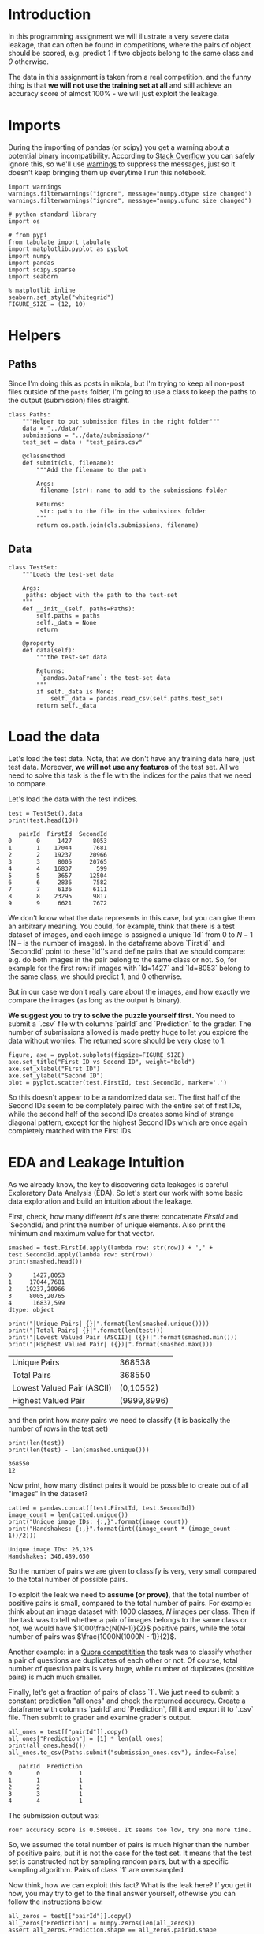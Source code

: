 #+BEGIN_COMMENT
.. title: Data Leakages
.. slug: data-leakages
.. date: 2018-09-08 18:31:29 UTC-07:00
.. tags: assignment dataleaks
.. category: assignment
.. status: private draft
.. link: 
.. description: Data Leakage example.
.. type: text
#+END_COMMENT
#+OPTIONS: ^:{}
#+TOC: headlines 1

* Introduction

In this programming assignment we will illustrate a very severe data leakage, that can often be found in competitions, where the pairs of object should be scored, e.g. predict /1/ if two objects belong to the same class and /0/ otherwise. 

The data in this assignment is taken from a real competition, and the funny thing is that *we will not use the training set at all* and still achieve an accuracy score of almost 100% - we will just exploit the leakage.

* Imports

During the importing of pandas (or scipy) you get a warning about a potential binary incompatibility. According to [[https://stackoverflow.com/questions/40845304/runtimewarning-numpy-dtype-size-changed-may-indicate-binary-incompatibility][Stack Overflow]] you can safely ignore this, so we'll use [[https://docs.python.org/3/library/warnings.html][warnings]] to suppress the messages, just so it doesn't keep bringing them up everytime I run this notebook.

#+BEGIN_SRC ipython :session leakage :results none
import warnings
warnings.filterwarnings("ignore", message="numpy.dtype size changed")
warnings.filterwarnings("ignore", message="numpy.ufunc size changed")
#+END_SRC

#+BEGIN_SRC ipython :session leakage :results none
# python standard library
import os

# from pypi
from tabulate import tabulate
import matplotlib.pyplot as pyplot
import numpy
import pandas
import scipy.sparse
import seaborn
#+END_SRC

#+BEGIN_SRC ipython :session leakage :results none
% matplotlib inline
seaborn.set_style("whitegrid")
FIGURE_SIZE = (12, 10)
#+END_SRC
* Helpers
** Paths
  Since I'm doing this as posts in nikola, but I'm trying to keep all non-post files outside of the =posts= folder, I'm going to use a class to keep the paths to the output (submission) files straight.

#+BEGIN_SRC ipython :session leakage :results none
class Paths:
    """Helper to put submission files in the right folder"""
    data = "../data/"
    submissions = "../data/submissions/"
    test_set = data + "test_pairs.csv"

    @classmethod
    def submit(cls, filename):
        """Add the filename to the path

        Args:
         filename (str): name to add to the submissions folder

        Returns:
         str: path to the file in the submissions folder
        """
        return os.path.join(cls.submissions, filename)
#+END_SRC
** Data

#+BEGIN_SRC ipython :session leakage :results none
class TestSet:
    """Loads the test-set data

    Args:
     paths: object with the path to the test-set
    """
    def __init__(self, paths=Paths):
        self.paths = paths
        self._data = None
        return

    @property
    def data(self):
        """the test-set data

        Returns:
         `pandas.DataFrame`: the test-set data
        """
        if self._data is None:
            self._data = pandas.read_csv(self.paths.test_set)
        return self._data
#+END_SRC
* Load the data

Let's load the test data. Note, that we don't have any training data here, just test data. Moreover, *we will not use any features* of the test set. All we need to solve this task is the file with the indices for the pairs that we need to compare.

Let's load the data with the test indices.

#+BEGIN_SRC ipython :session leakage :results output :exports both
test = TestSet().data
print(test.head(10))
#+END_SRC

#+RESULTS:
#+begin_example
   pairId  FirstId  SecondId
0       0     1427      8053
1       1    17044      7681
2       2    19237     20966
3       3     8005     20765
4       4    16837       599
5       5     3657     12504
6       6     2836      7582
7       7     6136      6111
8       8    23295      9817
9       9     6621      7672
#+end_example


We don't know what the data represents in this case, but you can give them an arbitrary meaning. You could, for example, think that there is a test dataset of images, and each image is assigned a unique `Id` from $0$ to $N-1$ (N -- is the number of images). In the dataframe above `FirstId` and `SecondId` point to these `Id`'s and define pairs that we should compare: e.g. do both images in the pair belong to the same class or not. So, for example for the first row: if images with `Id=1427` and `Id=8053` belong to the same class, we should predict $1$, and $0$ otherwise. 

But in our case we don't really care about the images, and how exactly we compare the images (as long as the output is binary).  

**We suggest you to try to solve the puzzle yourself first.** You need to submit a `.csv` file with columns `pairId` and `Prediction` to the grader. The number of submissions allowed is made pretty huge to let you explore the data without worries. The returned score should be very close to $1$.

#+BEGIN_SRC ipython :session leakage :results raw drawer :ipyfile ../files/posts/data-leakages/first_vs_second.png
figure, axe = pyplot.subplots(figsize=FIGURE_SIZE)
axe.set_title("First ID vs Second ID", weight="bold")
axe.set_xlabel("First ID")
axe.set_ylabel("Second ID")
plot = pyplot.scatter(test.FirstId, test.SecondId, marker='.')
#+END_SRC

#+RESULTS:
:RESULTS:
# Out[27]:
[[file:../files/posts/data-leakages/first_vs_second.png]]
:END:

[[file:first_vs_second.png]]

So this doesn't appear to be a randomized data set. The first half of the Second IDs seem to be completely paired with the entire set of first IDs, while the second half of the second IDs creates some kind of strange diagonal pattern, except for the highest Second IDs which are once again completely matched with the First IDs.

* EDA and Leakage Intuition

As we already know, the key to discovering data leakages is careful Exploratory Data Analysis (EDA). So let's start our work with some basic data exploration and build an intuition about the leakage.

First, check, how many different /id/'s are there: concatenate /FirstId/ and `SecondId/ and print the number of unique elements. Also print the minimum and maximum value for that vector.

#+BEGIN_SRC ipython :session leakage :results output :exports both
smashed = test.FirstId.apply(lambda row: str(row)) + ',' + test.SecondId.apply(lambda row: str(row))
print(smashed.head())
#+END_SRC

#+RESULTS:
: 0      1427,8053
: 1     17044,7681
: 2    19237,20966
: 3     8005,20765
: 4      16837,599
: dtype: object

#+BEGIN_SRC ipython :session leakage :results output raw :exports both
print("|Unique Pairs| {}|".format(len(smashed.unique())))
print("|Total Pairs| {}|".format(len(test)))
print("|Lowest Valued Pair (ASCII)| ({})|".format(smashed.min()))
print("|Highest Valued Pair| ({})|".format(smashed.max()))
#+END_SRC

#+RESULTS:
| Unique Pairs               |      368538 |
| Total Pairs                |      368550 |
| Lowest Valued Pair (ASCII) |   (0,10552) |
| Highest Valued Pair        | (9999,8996) |


and then print how many pairs we need to classify (it is basically the number of rows in the test set)

#+BEGIN_SRC ipython :session leakage :results output :exports both
print(len(test))
print(len(test) - len(smashed.unique()))
#+END_SRC

#+RESULTS:
: 368550
: 12


Now print, how many distinct pairs it would be possible to create out of all "images" in the dataset?   

#+BEGIN_SRC ipython :session leakage :results output :exports both
catted = pandas.concat([test.FirstId, test.SecondId])
image_count = len(catted.unique())
print("Unique image IDs: {:,}".format(image_count))
print("Handshakes: {:,}".format(int((image_count * (image_count - 1))/2)))
#+END_SRC

#+RESULTS:
: Unique image IDs: 26,325
: Handshakes: 346,489,650

So the number of pairs we are given to classify is very, very small compared to the total number of possible pairs. 

To exploit the leak we need to **assume (or prove)**, that the total number of positive pairs is small, compared to the total number of pairs. For example: think about an image dataset with $1000$ classes, $N$ images per class. Then if the task was to tell whether a pair of images belongs to the same class or not, we would have $1000\frac{N(N-1)}{2}$ positive pairs, while the total number of pairs was $\frac{1000N(1000N - 1)}{2}$.

Another example: in a [[https://www.kaggle.com/c/quora-question-pairs][Quora competitition]] the task was to classify whether a pair of questions are duplicates of each other or not. Of course, total number of question pairs is very huge, while number of duplicates (positive pairs) is much much smaller.

Finally, let's get a fraction of pairs of class `1`. We just need to submit a constant prediction "all ones" and check the returned accuracy. Create a dataframe with columns `pairId` and `Prediction`, fill it and export it to `.csv` file. Then submit to grader and examine grader's output. 

#+BEGIN_SRC ipython :session leakage :results output :exports both
all_ones = test[["pairId"]].copy()
all_ones["Prediction"] = [1] * len(all_ones)
print(all_ones.head())
all_ones.to_csv(Paths.submit("submission_ones.csv"), index=False)
#+END_SRC

#+RESULTS:
:    pairId  Prediction
: 0       0           1
: 1       1           1
: 2       2           1
: 3       3           1
: 4       4           1

The submission output was:

#+BEGIN_EXAMPLE
Your accuracy score is 0.500000. It seems too low, try one more time.
#+END_EXAMPLE

So, we assumed the total number of pairs is much higher than the number of positive pairs, but it is not the case for the test set. It means that the test set is constructed not by sampling random pairs, but with a specific sampling algorithm. Pairs of class `1` are oversampled.

Now think, how we can exploit this fact? What is the leak here? If you get it now, you may try to get to the final answer yourself, othewise you can follow the instructions below.   

#+BEGIN_SRC ipython :session leakage :results output :exports both
all_zeros = test[["pairId"]].copy()
all_zeros["Prediction"] = numpy.zeros(len(all_zeros))
assert all_zeros.Prediction.shape == all_zeros.pairId.shape
print(all_zeros.head())
all_zeros.to_csv(Paths.submit("submission_zeros.csv"), index=False)
#+END_SRC

#+RESULTS:
:    pairId  Prediction
: 0       0         0.0
: 1       1         0.0
: 2       2         0.0
: 3       3         0.0
: 4       4         0.0


This is the grader's output.

#+BEGIN_EXAMPLE
Your accuracy score is 0.500000. It seems too low, try one more time.
#+END_EXAMPLE

So it appears that the dataset is binary, with half the outputs being ones, the other half being zeros.

#+BEGIN_SRC ipython :session leakage :results output :exports both
random_predictions = test[["pairId"]].copy()
random_predictions["Prediction"] = numpy.random.randint(0, 2, len(test))
assert random_predictions.Prediction.shape == random_predictions.pairId.shape
assert random_predictions.Prediction.max() == 1
assert random_predictions.Prediction.min() == 0
print(random_predictions.head())
random_predictions.to_csv(Paths.submit("submission_random.csv"), index=False)
#+END_SRC

#+RESULTS:
:    pairId  Prediction
: 0       0           0
: 1       1           0
: 2       2           0
: 3       3           1
: 4       4           0

The grader output for the random set:

#+BEGIN_EXAMPLE
Your accuracy score is 0.499058. It seems too low, try one more time.
#+END_EXAMPLE

Around the same as the other two, so flipping a coin doesn't improve things any, but it doesn't really make it much worse.

* Building a magic feature

In this section we will build a magic feature that will solve the problem almost perfectly. The instructions will lead you to the correct solution, but please, try to explain the purpose of the steps we do to yourself -- it is very important.

** Incidence matrix

First, we need to build an [[https://en.wikipedia.org/wiki/Incidence_matrix][incidence matrix]]. You can think of pairs `(FirstId, SecondId)` as of edges in an undirected graph. 

The incidence matrix is a matrix of size `(maxId + 1, maxId + 1)`, where each row (column) `i` corresponds `i-th` `Id`. In this matrix we put the value `1` to the position `[i, j]`, if and only if a pair `(i, j)` or `(j, i)` is present in  a given set of pairs `(FirstId, SecondId)`. All the other elements in the incidence matrix are zeros.   
 
**Important!** The incidence matrices are typically very, very sparse (there are a small number of non-zero values). At the same time the incidence matrices are usually huge in terms of the total number of elements and it is **impossible to store them in memory in the dense format**. But due to their sparsity, incidence matrices **can be easily represented as sparse matrices**. If you are not familiar with sparse matrices, please see [[https://en.wikipedia.org/wiki/Sparse_matrix][wikipedia]] and [[https://docs.scipy.org/doc/scipy/reference/sparse.html][scipy.sparse reference]]. Use any of the `scipy.sparse` constructors to build incidence matrix. 

For example, you can use this constructor: `scipy.sparse.coo_matrix((data, (i, j)))`. We highly recommend you learn to use different `scipy.sparse` constuctors, and matrices types, but if you feel you don't want to use them, you can always build this matrix with a simple `for` loop. You will need to first create a matrix using `scipy.sparse.coo_matrix((M, N), [dtype])` with an appropriate shape `(M, N)` and then iterate through `(FirstId, SecondId)` pairs and fill the corresponding elements in the matrix with ones. 

**Note**, that the matrix should be symmetric and consist only of zeros and ones. This is something you can use to check your matrix.

*** De-duplicating the Data
    The test data turns out to have duplicate ID pairs, which will cause our incidence matrix to produce numbers greater than 1 if we leave them in, so we need to remove them (using the [[https://pandas.pydata.org/pandas-docs/stable/generated/pandas.DataFrame.duplicated.html][duplicated]] method).

#+BEGIN_SRC ipython :session leakage :results none
pairs_1 = pandas.Series(list(zip(test.FirstId, test.SecondId)), index=test.index)
pairs_2 = pandas.Series(list(zip(test.SecondId, test.FirstId)), index=test.index)
pairs = pandas.concat([pairs_1, pairs_2])
pairs = pairs[~pairs.duplicated()]
assert not any(pairs.duplicated())
#+END_SRC

#+BEGIN_SRC ipython :session leakage :results output :exports both
pair_count = len(pairs)
assert pair_count == 736872
print(pair_count)
#+END_SRC

#+RESULTS:
: 736872

Which is the value provided to test the length of the matrix. Now we need to get the indices.

#+BEGIN_SRC ipython :session leakage :results none
i_indices = pairs.apply(lambda row: row[0])
j_indices = pairs.apply(lambda row: row[1])
assert i_indices.shape == (pair_count,)
assert j_indices.shape == (pair_count,)
#+END_SRC

Now we create a sparse matrix where the row indices are our FirstIds and the column indices are our Second Ids and each of their pairs =(i, j)= is set to 1.
#+BEGIN_SRC ipython :session leakage :results none
data = numpy.ones(pair_count)
inc_mat = scipy.sparse.coo_matrix((data, (i_indices, j_indices)))

# Sanity checks
assert inc_mat.max() == 1
assert inc_mat.sum() == 736872
#+END_SRC

It is more convenient to have the incidence matrix in [[https://docs.scipy.org/doc/scipy/reference/generated/scipy.sparse.csr_matrix.html][Compressed Sparse Row (CSR)]] format, so convert it here.

#+BEGIN_SRC ipython :session leakage :results none
inc_mat = inc_mat.tocsr()
#+END_SRC

** Now To Build the Magic Feature

Why did we build the incidence matrix? We can think of the rows in this matrix as a representation for the objects. The `i-th` row is a representation for an object with `Id = i`. Then, to measure the similarity between two objects we can measure similarity between their representations. And we will see that these representations are very good.

Now select the rows from the incidence matrix, that correspond to `test.FirstId`'s, and `test.SecondId`'s.

Note, scipy goes crazy if a matrix is indexed with pandas' series. So do not forget to convert `pd.series` to `np.array`.
These lines should normally run very quickly.

#+BEGIN_SRC ipython :session leakage :results none
rows_FirstId   = inc_mat[test.FirstId.values]
rows_SecondId  = inc_mat[test.SecondId.values]
#+END_SRC

Our magic feature will be the *dot product* between representations of a pair of objects. Dot product can be regarded as similarity measure -- for our non-negative representations the dot product is close to 0 when the representations are different, and is huge, when representations are similar. 

Now compute dot product between corresponding rows in `rows_FirstId` and `rows_SecondId` matrices.

Note, that in order to do pointwise multiplication in scipy.sparse you need to use function [[https://docs.scipy.org/doc/scipy/reference/generated/scipy.sparse.csr_matrix.multiply.html#scipy.sparse.csr_matrix.multiply][multiply]], regular `*` corresponds to matrix-matrix multiplication

#+BEGIN_SRC ipython :session leakage :results none
f = numpy.squeeze(numpy.asarray(rows_FirstId.multiply(rows_SecondId).sum(axis=1)))

# Sanity check
assert f.shape == (368550, )
#+END_SRC

That is it! **We've built our magic feature.** 

#+BEGIN_SRC ipython :session leakage :results raw drawer :ipyfile ../files/posts/data-leakages/magic_feature_distributions.png
figure, axe = pyplot.subplots(figsize=FIGURE_SIZE)
axe.set_title("Distribution of Similarity Matrix (f)")
plot = seaborn.distplot(f)
#+END_SRC

#+RESULTS:
:RESULTS:
# Out[17]:
[[file:../files/posts/data-leakages/magic_feature_distributions.png]]
:END:

*** From magic feature to binary predictions

But how do we convert this feature into binary predictions? We do not have a train set to learn a model, but we have a piece of information about test set: the baseline accuracy score that you got, when submitting constant. And we also have a very strong considerations about the data generative process, so probably we will be fine even without a training set. 

We may try to choose a thresold, and set the predictions to 1, if the feature value `f` is higher than the threshold, and 0 otherwise. What threshold would you choose? 

How do we find a right threshold? Let's first examine this feature: print frequencies (or counts) of each value in the feature `f`.

#+BEGIN_SRC ipython :session leakage :results output raw :exports both
f_frame = pandas.DataFrame(dict(f=f))
counts = f_frame.f.value_counts().reset_index()
counts.columns = ["Value" , "Count"]
print(tabulate(counts, headers="keys", tablefmt="orgtbl",
               showindex=False))
#+END_SRC

#+RESULTS:
| Value |  Count |
|-------+--------|
|    20 | 183799 |
|    14 | 183279 |
|    15 |    852 |
|    19 |    546 |
|    28 |     54 |
|    35 |     14 |
|    21 |      6 |

#+BEGIN_SRC ipython :session leakage :results output raw :exports both
fractions = counts/len(test)
fractions["Value"] = counts.Value
print(tabulate(fractions, headers="keys", tablefmt="orgtbl", showindex=False,
               floatfmt=".3f"))
#+END_SRC

#+RESULTS:
|  Value | Count |
|--------+-------|
| 20.000 | 0.499 |
| 14.000 | 0.497 |
| 15.000 | 0.002 |
| 19.000 | 0.001 |
| 28.000 | 0.000 |
| 35.000 | 0.000 |
| 21.000 | 0.000 |

So it looks like half the values are below 20 and half are above. We'll make our predictions by first getting a boolean array testing this case and then casting it to integers (0 is False, 1 is True).

#+BEGIN_SRC ipython :session leakage :results none
predict_twenty = f >= 20
#+END_SRC

#+BEGIN_SRC ipython :session leakage :results none
submission = test.loc[:,['pairId']]
submission['Prediction'] = predict_twenty.astype(int)

submission.to_csv(Paths.submit('predict_twenty.csv'), index=False)
#+END_SRC

But if you look at the table, it looks like 20 alone accounts for exactly half the values.
#+BEGIN_SRC ipython :session leakage :results none
predict_only_twenty = f == 20
#+END_SRC

#+BEGIN_SRC ipython :session leakage :results none
submission = test.loc[:,['pairId']]
submission['Prediction'] = predict_only_twenty.astype(int)

submission.to_csv(Paths.submit('predict_only_twenty.csv'), index=False)
#+END_SRC

This is the grader output.

#+BEGIN_EXAMPLE
Well done! Your accuracy score is 0.998128 
#+END_EXAMPLE


#+BEGIN_SRC ipython :session leakage :results none
predict_fourteen = f > 14
#+END_SRC

#+BEGIN_SRC ipython :session leakage :results none
submission = test.loc[:,['pairId']]
submission['Prediction'] = predict_fourteen.astype(int)

submission.to_csv(Paths.submit('predict_fourteen.csv'), index=False)
#+END_SRC

This was the grader output.
#+BEGIN_EXAMPLE
Well done! Your accuracy score is 0.997298
#+END_EXAMPLE

**Finally:** try to explain to yourself, why the whole thing worked out. In fact, there is no magic in this feature, and the idea to use rows in the incidence matrix can be intuitively justified.

* Bonus

Interestingly, it is not the only leak in this dataset. There is another totally different way to get almost 100% accuracy. Try to find it!
* What does it all mean then?
  From our initial check uploading all the submissions as one (so all the ID-pairs were classified as having IDs from the same class) we saw that half the entries were 1's and half were 0's. Our incidence matrix showed that half the vectors had a similarity of 20 or more, so by predicting that all the pairs whose incidence matrix dot-products were 20 or greater were of the same class, we could predict with greater than 99% accuracy which IDs were from the same class.
